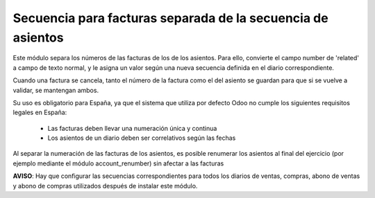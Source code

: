Secuencia para facturas separada de la secuencia de asientos
============================================================

Este módulo separa los números de las facturas de los de los asientos. Para
ello, convierte el campo number de 'related' a campo de texto normal, y le
asigna un valor según una nueva secuencia definida en el diario
correspondiente.

Cuando una factura se cancela, tanto el número de la factura como el del
asiento se guardan para que si se vuelve a validar, se mantengan ambos.

Su uso es obligatorio para España, ya que el sistema que utiliza por defecto
Odoo no cumple los siguientes requisitos legales en España:
 - Las facturas deben llevar una numeración única y continua
 - Los asientos de un diario deben ser correlativos según las fechas

Al separar la numeración de las facturas de los asientos, es posible
renumerar los asientos al final del ejercicio (por ejemplo mediante el
módulo account_renumber) sin afectar a las facturas

**AVISO**: Hay que configurar las secuencias correspondientes para todos los
diarios de ventas, compras, abono de ventas y abono de compras utilizados
después de instalar este módulo.
